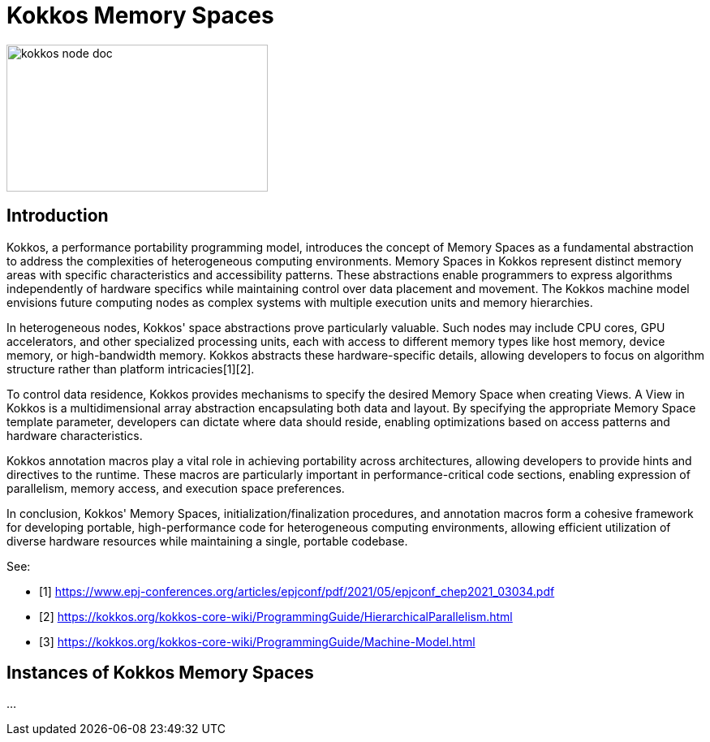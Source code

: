 = Kokkos Memory Spaces


image::kokkos-node-doc.png[xref=#fragment101,width=322,height=181]

== Introduction

[.text-justify]
Kokkos, a performance portability programming model, introduces the concept of Memory Spaces as a fundamental abstraction to address the complexities of heterogeneous computing environments. Memory Spaces in Kokkos represent distinct memory areas with specific characteristics and accessibility patterns. These abstractions enable programmers to express algorithms independently of hardware specifics while maintaining control over data placement and movement. The Kokkos machine model envisions future computing nodes as complex systems with multiple execution units and memory hierarchies.

[.text-justify]
In heterogeneous nodes, Kokkos' space abstractions prove particularly valuable. Such nodes may include CPU cores, GPU accelerators, and other specialized processing units, each with access to different memory types like host memory, device memory, or high-bandwidth memory. Kokkos abstracts these hardware-specific details, allowing developers to focus on algorithm structure rather than platform intricacies[1][2].

[.text-justify]
To control data residence, Kokkos provides mechanisms to specify the desired Memory Space when creating Views. A View in Kokkos is a multidimensional array abstraction encapsulating both data and layout. By specifying the appropriate Memory Space template parameter, developers can dictate where data should reside, enabling optimizations based on access patterns and hardware characteristics.

[.text-justify]
Kokkos annotation macros play a vital role in achieving portability across architectures, allowing developers to provide hints and directives to the runtime. These macros are particularly important in performance-critical code sections, enabling expression of parallelism, memory access, and execution space preferences.

[.text-justify]
In conclusion, Kokkos' Memory Spaces, initialization/finalization procedures, and annotation macros form a cohesive framework for developing portable, high-performance code for heterogeneous computing environments, allowing efficient utilization of diverse hardware resources while maintaining a single, portable codebase.


See: 

** [1] https://www.epj-conferences.org/articles/epjconf/pdf/2021/05/epjconf_chep2021_03034.pdf
** [2] https://kokkos.org/kokkos-core-wiki/ProgrammingGuide/HierarchicalParallelism.html
** [3] https://kokkos.org/kokkos-core-wiki/ProgrammingGuide/Machine-Model.html


== Instances of Kokkos Memory Spaces

...


